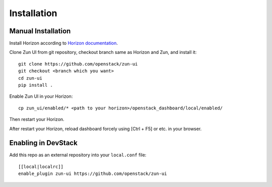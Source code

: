============
Installation
============

Manual Installation
-------------------

Install Horizon according to `Horizon documentation <https://docs.openstack.org/horizon/>`_.

Clone Zun UI from git repository, checkout branch same as Horizon and Zun, and install it::

    git clone https://github.com/openstack/zun-ui
    git checkout <branch which you want>
    cd zun-ui
    pip install .

Enable Zun UI in your Horizon::

    cp zun_ui/enabled/* <path to your horizon>/openstack_dashboard/local/enabled/

Then restart your Horizon.

After restart your Horizon, reload dashboard forcely using [Ctrl + F5] or etc. in your browser.

Enabling in DevStack
--------------------

Add this repo as an external repository into your ``local.conf`` file::

    [[local|localrc]]
    enable_plugin zun-ui https://github.com/openstack/zun-ui

